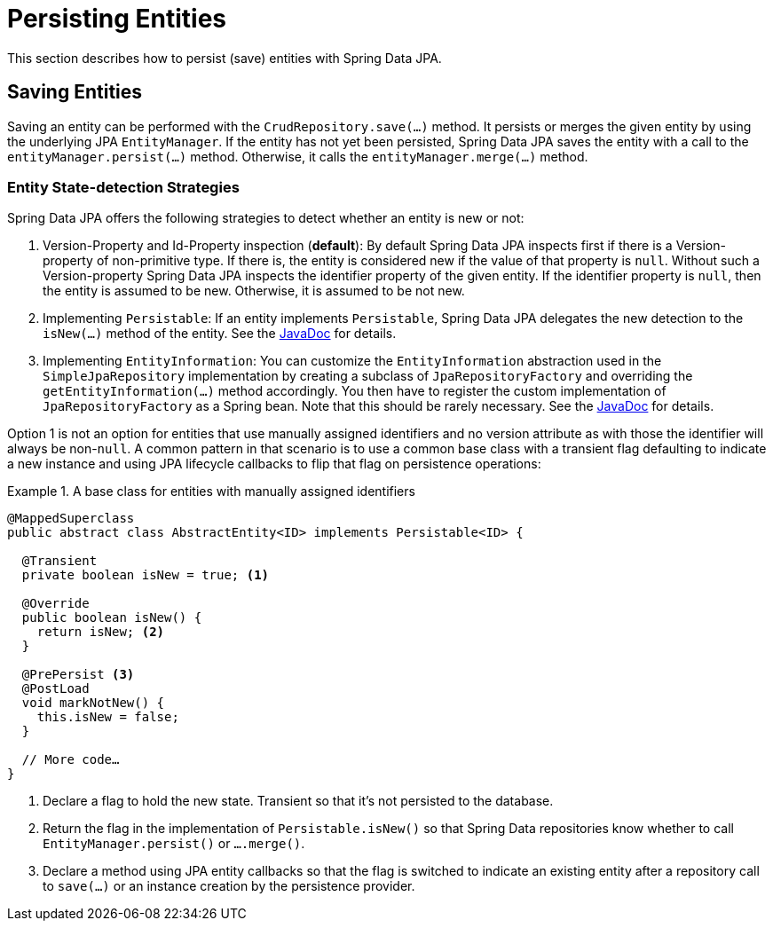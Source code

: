 [[jpa.entity-persistence]]
= Persisting Entities

This section describes how to persist (save) entities with Spring Data JPA.

[[jpa.entity-persistence.saving-entites]]
== Saving Entities

Saving an entity can be performed with the `CrudRepository.save(…)` method. It persists or merges the given entity by using the underlying JPA `EntityManager`. If the entity has not yet been persisted, Spring Data JPA saves the entity with a call to the `entityManager.persist(…)` method. Otherwise, it calls the `entityManager.merge(…)` method.

[[jpa.entity-persistence.saving-entites.strategies]]
=== Entity State-detection Strategies
Spring Data JPA offers the following strategies to detect whether an entity is new or not:

1. Version-Property and Id-Property inspection (*default*):
   By default Spring Data JPA inspects first if there is a Version-property of non-primitive type.
   If there is, the entity is considered new if the value of that property is `null`.
   Without such a Version-property Spring Data JPA inspects the identifier property of the given entity.
   If the identifier property is `null`, then the entity is assumed to be new.
   Otherwise, it is assumed to be not new.
2. Implementing `Persistable`: If an entity implements `Persistable`, Spring Data JPA delegates the new detection to the `isNew(…)` method of the entity. See the link:$$https://docs.spring.io/spring-data/data-commons/docs/current/api/index.html?org/springframework/data/domain/Persistable.html$$[JavaDoc] for details.
3. Implementing `EntityInformation`: You can customize the `EntityInformation` abstraction used in the `SimpleJpaRepository` implementation by creating a subclass of `JpaRepositoryFactory` and overriding the `getEntityInformation(…)` method accordingly. You then have to register the custom implementation of `JpaRepositoryFactory` as a Spring bean. Note that this should be rarely necessary. See the link:$$https://docs.spring.io/spring-data/data-jpa/docs/current/api/index.html?org/springframework/data/jpa/repository/support/JpaRepositoryFactory.html$$[JavaDoc] for details.

Option 1 is not an option for entities that use manually assigned identifiers and no version attribute as with those the identifier will always be non-`null`.
A common pattern in that scenario is to use a common base class with a transient flag defaulting to indicate a new instance and using JPA lifecycle callbacks to flip that flag on persistence operations:

.A base class for entities with manually assigned identifiers
====
[source, java]
----
@MappedSuperclass
public abstract class AbstractEntity<ID> implements Persistable<ID> {

  @Transient
  private boolean isNew = true; <1>

  @Override
  public boolean isNew() {
    return isNew; <2>
  }

  @PrePersist <3>
  @PostLoad
  void markNotNew() {
    this.isNew = false;
  }

  // More code…
}
----
<1> Declare a flag to hold the new state. Transient so that it's not persisted to the database.
<2> Return the flag in the implementation of `Persistable.isNew()` so that Spring Data repositories know whether to call `EntityManager.persist()` or `….merge()`.
<3> Declare a method using JPA entity callbacks so that the flag is switched to indicate an existing entity after a repository call to `save(…)` or an instance creation by the persistence provider.
====

